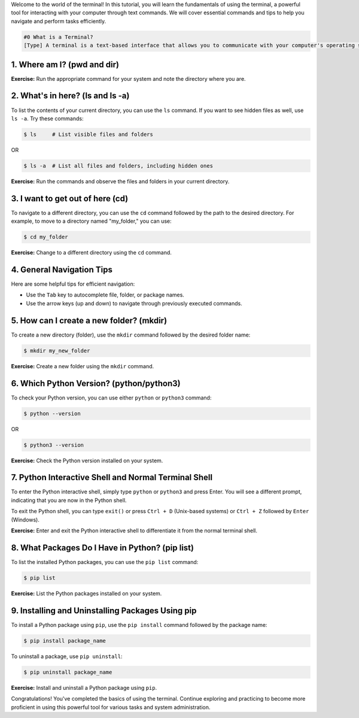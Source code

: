 .. Learning the Basics of the Terminal

Welcome to the world of the terminal! In this tutorial, you will learn the fundamentals of using the terminal, a powerful tool for interacting with your computer through text commands. We will cover essential commands and tips to help you navigate and perform tasks efficiently.

.. code:: termynal

   #0 What is a Terminal?
   [Type] A terminal is a text-based interface that allows you to communicate with your computer's operating system using text commands. It provides a way to navigate your file system, run programs, and perform various tasks without the need for a graphical user interface (GUI).

1. Where am I? (pwd and dir)
=============================
.. tab:: {{ bash }}

   To find out your current directory (location), you can use the ``pwd`` command on Unix-based systems (Linux or macOS) or the ``dir`` command on Windows. Open your terminal and type:

   .. termynal:: termynal:pwd

      -  value: pwd # On Unix-based systems (Linux or macOS)
         type: input
         prompt: 'username@mac~$'
      -  /home/username

   .. raw:: html

      <button type="button"
        class="btn btn-primary"
        onclick="new Termynal('#termynal-pwd')">↺</button>
   .. $ pwd  # On Unix-based systems (Linux or macOS)

.. tab:: {{ win_powershell }}

   .. termynal:: termynal:dir

      -  value: dir
         type: input
         prompt: 'PS C:\User\youruser>'
      -  Successfully installed spacy
   
   .. raw:: html

      <button type="button"
        class="btn btn-primary"
        onclick="new Termynal('#termynal-dir')">↺</button>
**Exercise:** Run the appropriate command for your system and note the directory where you are.

2. What's in here? (ls and ls -a)
===================================

To list the contents of your current directory, you can use the ``ls`` command. If you want to see hidden files as well, use ``ls -a``. Try these commands:

.. code:: termynal

   $ ls     # List visible files and folders

OR

.. code:: termynal

   $ ls -a  # List all files and folders, including hidden ones

**Exercise:** Run the commands and observe the files and folders in your current directory.

3. I want to get out of here (cd)
==================================

To navigate to a different directory, you can use the ``cd`` command followed by the path to the desired directory. For example, to move to a directory named "my_folder," you can use:

.. code:: termynal

   $ cd my_folder

**Exercise:** Change to a different directory using the ``cd`` command.

4. General Navigation Tips
==========================

Here are some helpful tips for efficient navigation:

- Use the ``Tab`` key to autocomplete file, folder, or package names.
- Use the arrow keys (up and down) to navigate through previously executed commands.

5. How can I create a new folder? (mkdir)
==========================================

To create a new directory (folder), use the ``mkdir`` command followed by the desired folder name:

.. code:: termynal

   $ mkdir my_new_folder

**Exercise:** Create a new folder using the ``mkdir`` command.

6. Which Python Version? (python/python3)
==========================================

To check your Python version, you can use either ``python`` or ``python3`` command:

.. code:: termynal

   $ python --version

OR

.. code:: termynal

   $ python3 --version

**Exercise:** Check the Python version installed on your system.

7. Python Interactive Shell and Normal Terminal Shell
=====================================================

To enter the Python interactive shell, simply type ``python`` or ``python3`` and press Enter. You will see a different prompt, indicating that you are now in the Python shell.

To exit the Python shell, you can type ``exit()`` or press ``Ctrl + D`` (Unix-based systems) or ``Ctrl + Z`` followed by ``Enter`` (Windows).

**Exercise:** Enter and exit the Python interactive shell to differentiate it from the normal terminal shell.

8. What Packages Do I Have in Python? (pip list)
=================================================

To list the installed Python packages, you can use the ``pip list`` command:

.. code:: termynal

   $ pip list

**Exercise:** List the Python packages installed on your system.

9. Installing and Uninstalling Packages Using pip
================================================

To install a Python package using ``pip``, use the ``pip install`` command followed by the package name:

.. code:: termynal

   $ pip install package_name

To uninstall a package, use ``pip uninstall``:

.. code:: termynal

   $ pip uninstall package_name

**Exercise:** Install and uninstall a Python package using ``pip``.

Congratulations! You've completed the basics of using the terminal. Continue exploring and practicing to become more proficient in using this powerful tool for various tasks and system administration.
